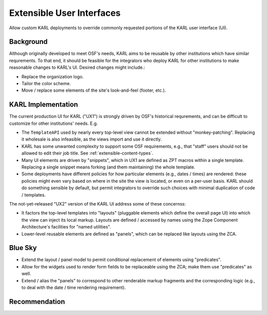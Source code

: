 ==========================
Extensible User Interfaces
==========================

Allow custom KARL deployments to override commonly requested portions of
the KARL user interface (UI).

Background
==========

Although originally developed to meet OSF's needs, KARL aims to be reusable
by other institutions which have similar requrements.   To that end, it
should be feasible for the integrators who deploy KARL for other institutions
to make reasonable changes to KARL's UI.  Desired changes might include.:

- Replace the organization logo.
- Tailor the color scheme. 
- Move / replace some elements of the site's look-and-feel (footer,
  etc.).


KARL Implementation
===================

The current production UI for KARL ("UX1") is strongly driven by OSF's
historical requrements, and can be difficult to customize for other
institutions' needs.  E.g.

- The ``TemplateAPI`` used by nearly every top-level view cannot be
  extended without "monkey-patching".  Replacing it wholesale is also
  infeasible, as the views import and use it directly.

- KARL has some unwanted complexity to support some OSF requirements,
  e.g., that "staff" users should not be allowed to edit their job title.
  See :ref:`extensible-content-types`.

- Many UI elements are driven by "snippets", which in UX1 are defined
  as ZPT macros within a single template.  Replacing a single snippet
  means forking (and them maintaining) the whole template.

- Some deployments have different policies for how particular elements
  (e.g., dates / times) are rendered:  these policies might even vary
  based on where in the site the view is located, or even on a per-user
  basis.  KARL should do something sensible by default, but permit
  integrators to override such choices with minimal duplication of
  code / templates.

The not-yet-released "UX2" version of the KARL UI address some of these
concernss:

- It factors the top-level templates into "layouts" (pluggable elements
  which define the overall page UI) into which the view can inject its
  local markup.  Layouts are defined / accessed by names using the Zope
  Component Architecture's facilities for "named utilities".

- Lower-level reusable elements are defined as "panels", which can be
  replaced like layouts using the ZCA.

Blue Sky
========

- Extend the layout / panel model to permit conditional replacement of
  elements using "predicates".

- Allow for the widgets used to render form fields to be replaceable
  using the ZCA;  make them use "predicates" as well.

- Extend / alias the "panels" to correspond to other renderable markup
  fragments and the corresponding logic (e.g., to deal with the date / time
  rendering requirement).

Recommendation
==============
